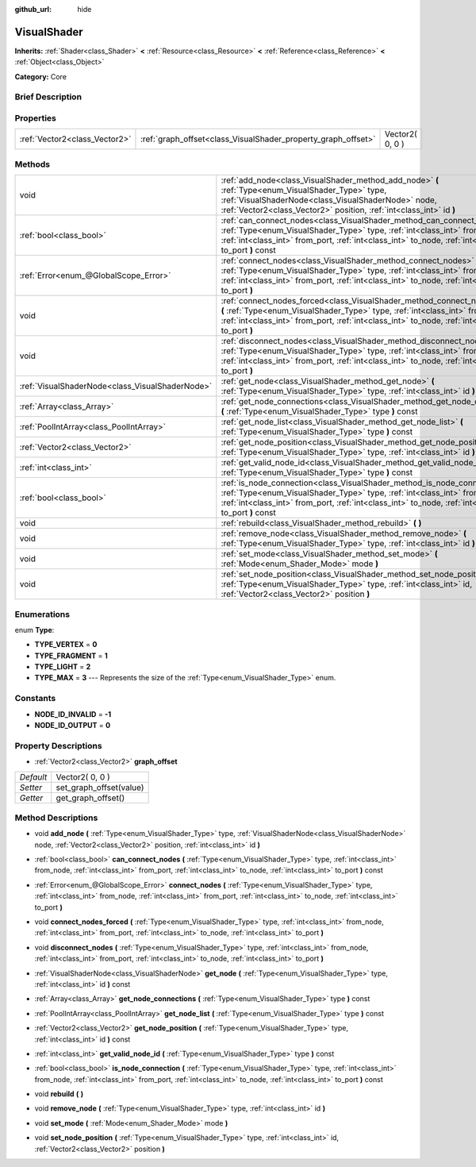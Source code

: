 :github_url: hide

.. Generated automatically by doc/tools/makerst.py in Godot's source tree.
.. DO NOT EDIT THIS FILE, but the VisualShader.xml source instead.
.. The source is found in doc/classes or modules/<name>/doc_classes.

.. _class_VisualShader:

VisualShader
============

**Inherits:** :ref:`Shader<class_Shader>` **<** :ref:`Resource<class_Resource>` **<** :ref:`Reference<class_Reference>` **<** :ref:`Object<class_Object>`

**Category:** Core

Brief Description
-----------------



Properties
----------

+-------------------------------+---------------------------------------------------------------+-----------------+
| :ref:`Vector2<class_Vector2>` | :ref:`graph_offset<class_VisualShader_property_graph_offset>` | Vector2( 0, 0 ) |
+-------------------------------+---------------------------------------------------------------+-----------------+

Methods
-------

+-------------------------------------------------+--------------------------------------------------------------------------------------------------------------------------------------------------------------------------------------------------------------------------------------------------------------------+
| void                                            | :ref:`add_node<class_VisualShader_method_add_node>` **(** :ref:`Type<enum_VisualShader_Type>` type, :ref:`VisualShaderNode<class_VisualShaderNode>` node, :ref:`Vector2<class_Vector2>` position, :ref:`int<class_int>` id **)**                                   |
+-------------------------------------------------+--------------------------------------------------------------------------------------------------------------------------------------------------------------------------------------------------------------------------------------------------------------------+
| :ref:`bool<class_bool>`                         | :ref:`can_connect_nodes<class_VisualShader_method_can_connect_nodes>` **(** :ref:`Type<enum_VisualShader_Type>` type, :ref:`int<class_int>` from_node, :ref:`int<class_int>` from_port, :ref:`int<class_int>` to_node, :ref:`int<class_int>` to_port **)** const   |
+-------------------------------------------------+--------------------------------------------------------------------------------------------------------------------------------------------------------------------------------------------------------------------------------------------------------------------+
| :ref:`Error<enum_@GlobalScope_Error>`           | :ref:`connect_nodes<class_VisualShader_method_connect_nodes>` **(** :ref:`Type<enum_VisualShader_Type>` type, :ref:`int<class_int>` from_node, :ref:`int<class_int>` from_port, :ref:`int<class_int>` to_node, :ref:`int<class_int>` to_port **)**                 |
+-------------------------------------------------+--------------------------------------------------------------------------------------------------------------------------------------------------------------------------------------------------------------------------------------------------------------------+
| void                                            | :ref:`connect_nodes_forced<class_VisualShader_method_connect_nodes_forced>` **(** :ref:`Type<enum_VisualShader_Type>` type, :ref:`int<class_int>` from_node, :ref:`int<class_int>` from_port, :ref:`int<class_int>` to_node, :ref:`int<class_int>` to_port **)**   |
+-------------------------------------------------+--------------------------------------------------------------------------------------------------------------------------------------------------------------------------------------------------------------------------------------------------------------------+
| void                                            | :ref:`disconnect_nodes<class_VisualShader_method_disconnect_nodes>` **(** :ref:`Type<enum_VisualShader_Type>` type, :ref:`int<class_int>` from_node, :ref:`int<class_int>` from_port, :ref:`int<class_int>` to_node, :ref:`int<class_int>` to_port **)**           |
+-------------------------------------------------+--------------------------------------------------------------------------------------------------------------------------------------------------------------------------------------------------------------------------------------------------------------------+
| :ref:`VisualShaderNode<class_VisualShaderNode>` | :ref:`get_node<class_VisualShader_method_get_node>` **(** :ref:`Type<enum_VisualShader_Type>` type, :ref:`int<class_int>` id **)** const                                                                                                                           |
+-------------------------------------------------+--------------------------------------------------------------------------------------------------------------------------------------------------------------------------------------------------------------------------------------------------------------------+
| :ref:`Array<class_Array>`                       | :ref:`get_node_connections<class_VisualShader_method_get_node_connections>` **(** :ref:`Type<enum_VisualShader_Type>` type **)** const                                                                                                                             |
+-------------------------------------------------+--------------------------------------------------------------------------------------------------------------------------------------------------------------------------------------------------------------------------------------------------------------------+
| :ref:`PoolIntArray<class_PoolIntArray>`         | :ref:`get_node_list<class_VisualShader_method_get_node_list>` **(** :ref:`Type<enum_VisualShader_Type>` type **)** const                                                                                                                                           |
+-------------------------------------------------+--------------------------------------------------------------------------------------------------------------------------------------------------------------------------------------------------------------------------------------------------------------------+
| :ref:`Vector2<class_Vector2>`                   | :ref:`get_node_position<class_VisualShader_method_get_node_position>` **(** :ref:`Type<enum_VisualShader_Type>` type, :ref:`int<class_int>` id **)** const                                                                                                         |
+-------------------------------------------------+--------------------------------------------------------------------------------------------------------------------------------------------------------------------------------------------------------------------------------------------------------------------+
| :ref:`int<class_int>`                           | :ref:`get_valid_node_id<class_VisualShader_method_get_valid_node_id>` **(** :ref:`Type<enum_VisualShader_Type>` type **)** const                                                                                                                                   |
+-------------------------------------------------+--------------------------------------------------------------------------------------------------------------------------------------------------------------------------------------------------------------------------------------------------------------------+
| :ref:`bool<class_bool>`                         | :ref:`is_node_connection<class_VisualShader_method_is_node_connection>` **(** :ref:`Type<enum_VisualShader_Type>` type, :ref:`int<class_int>` from_node, :ref:`int<class_int>` from_port, :ref:`int<class_int>` to_node, :ref:`int<class_int>` to_port **)** const |
+-------------------------------------------------+--------------------------------------------------------------------------------------------------------------------------------------------------------------------------------------------------------------------------------------------------------------------+
| void                                            | :ref:`rebuild<class_VisualShader_method_rebuild>` **(** **)**                                                                                                                                                                                                      |
+-------------------------------------------------+--------------------------------------------------------------------------------------------------------------------------------------------------------------------------------------------------------------------------------------------------------------------+
| void                                            | :ref:`remove_node<class_VisualShader_method_remove_node>` **(** :ref:`Type<enum_VisualShader_Type>` type, :ref:`int<class_int>` id **)**                                                                                                                           |
+-------------------------------------------------+--------------------------------------------------------------------------------------------------------------------------------------------------------------------------------------------------------------------------------------------------------------------+
| void                                            | :ref:`set_mode<class_VisualShader_method_set_mode>` **(** :ref:`Mode<enum_Shader_Mode>` mode **)**                                                                                                                                                                 |
+-------------------------------------------------+--------------------------------------------------------------------------------------------------------------------------------------------------------------------------------------------------------------------------------------------------------------------+
| void                                            | :ref:`set_node_position<class_VisualShader_method_set_node_position>` **(** :ref:`Type<enum_VisualShader_Type>` type, :ref:`int<class_int>` id, :ref:`Vector2<class_Vector2>` position **)**                                                                       |
+-------------------------------------------------+--------------------------------------------------------------------------------------------------------------------------------------------------------------------------------------------------------------------------------------------------------------------+

Enumerations
------------

.. _enum_VisualShader_Type:

.. _class_VisualShader_constant_TYPE_VERTEX:

.. _class_VisualShader_constant_TYPE_FRAGMENT:

.. _class_VisualShader_constant_TYPE_LIGHT:

.. _class_VisualShader_constant_TYPE_MAX:

enum **Type**:

- **TYPE_VERTEX** = **0**

- **TYPE_FRAGMENT** = **1**

- **TYPE_LIGHT** = **2**

- **TYPE_MAX** = **3** --- Represents the size of the :ref:`Type<enum_VisualShader_Type>` enum.

Constants
---------

.. _class_VisualShader_constant_NODE_ID_INVALID:

.. _class_VisualShader_constant_NODE_ID_OUTPUT:

- **NODE_ID_INVALID** = **-1**

- **NODE_ID_OUTPUT** = **0**

Property Descriptions
---------------------

.. _class_VisualShader_property_graph_offset:

- :ref:`Vector2<class_Vector2>` **graph_offset**

+-----------+-------------------------+
| *Default* | Vector2( 0, 0 )         |
+-----------+-------------------------+
| *Setter*  | set_graph_offset(value) |
+-----------+-------------------------+
| *Getter*  | get_graph_offset()      |
+-----------+-------------------------+

Method Descriptions
-------------------

.. _class_VisualShader_method_add_node:

- void **add_node** **(** :ref:`Type<enum_VisualShader_Type>` type, :ref:`VisualShaderNode<class_VisualShaderNode>` node, :ref:`Vector2<class_Vector2>` position, :ref:`int<class_int>` id **)**

.. _class_VisualShader_method_can_connect_nodes:

- :ref:`bool<class_bool>` **can_connect_nodes** **(** :ref:`Type<enum_VisualShader_Type>` type, :ref:`int<class_int>` from_node, :ref:`int<class_int>` from_port, :ref:`int<class_int>` to_node, :ref:`int<class_int>` to_port **)** const

.. _class_VisualShader_method_connect_nodes:

- :ref:`Error<enum_@GlobalScope_Error>` **connect_nodes** **(** :ref:`Type<enum_VisualShader_Type>` type, :ref:`int<class_int>` from_node, :ref:`int<class_int>` from_port, :ref:`int<class_int>` to_node, :ref:`int<class_int>` to_port **)**

.. _class_VisualShader_method_connect_nodes_forced:

- void **connect_nodes_forced** **(** :ref:`Type<enum_VisualShader_Type>` type, :ref:`int<class_int>` from_node, :ref:`int<class_int>` from_port, :ref:`int<class_int>` to_node, :ref:`int<class_int>` to_port **)**

.. _class_VisualShader_method_disconnect_nodes:

- void **disconnect_nodes** **(** :ref:`Type<enum_VisualShader_Type>` type, :ref:`int<class_int>` from_node, :ref:`int<class_int>` from_port, :ref:`int<class_int>` to_node, :ref:`int<class_int>` to_port **)**

.. _class_VisualShader_method_get_node:

- :ref:`VisualShaderNode<class_VisualShaderNode>` **get_node** **(** :ref:`Type<enum_VisualShader_Type>` type, :ref:`int<class_int>` id **)** const

.. _class_VisualShader_method_get_node_connections:

- :ref:`Array<class_Array>` **get_node_connections** **(** :ref:`Type<enum_VisualShader_Type>` type **)** const

.. _class_VisualShader_method_get_node_list:

- :ref:`PoolIntArray<class_PoolIntArray>` **get_node_list** **(** :ref:`Type<enum_VisualShader_Type>` type **)** const

.. _class_VisualShader_method_get_node_position:

- :ref:`Vector2<class_Vector2>` **get_node_position** **(** :ref:`Type<enum_VisualShader_Type>` type, :ref:`int<class_int>` id **)** const

.. _class_VisualShader_method_get_valid_node_id:

- :ref:`int<class_int>` **get_valid_node_id** **(** :ref:`Type<enum_VisualShader_Type>` type **)** const

.. _class_VisualShader_method_is_node_connection:

- :ref:`bool<class_bool>` **is_node_connection** **(** :ref:`Type<enum_VisualShader_Type>` type, :ref:`int<class_int>` from_node, :ref:`int<class_int>` from_port, :ref:`int<class_int>` to_node, :ref:`int<class_int>` to_port **)** const

.. _class_VisualShader_method_rebuild:

- void **rebuild** **(** **)**

.. _class_VisualShader_method_remove_node:

- void **remove_node** **(** :ref:`Type<enum_VisualShader_Type>` type, :ref:`int<class_int>` id **)**

.. _class_VisualShader_method_set_mode:

- void **set_mode** **(** :ref:`Mode<enum_Shader_Mode>` mode **)**

.. _class_VisualShader_method_set_node_position:

- void **set_node_position** **(** :ref:`Type<enum_VisualShader_Type>` type, :ref:`int<class_int>` id, :ref:`Vector2<class_Vector2>` position **)**


